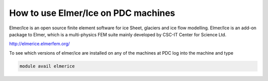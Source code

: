 

How to use Elmer/Ice on PDC machines
====================================

Elmer/Ice is an open source finite element software for ice Sheet, glaciers and ice flow modelling. Elmer/Ice is an add-on package to Elmer, which is a multi-physics FEM suite mainly developed by CSC-IT Center for Science Ltd.

http://elmerice.elmerfem.org/

To see which versions of elmer/ice are installed on any of the machines at PDC log into the machine and type

.. code-block:: bash

 module avail elmerice

